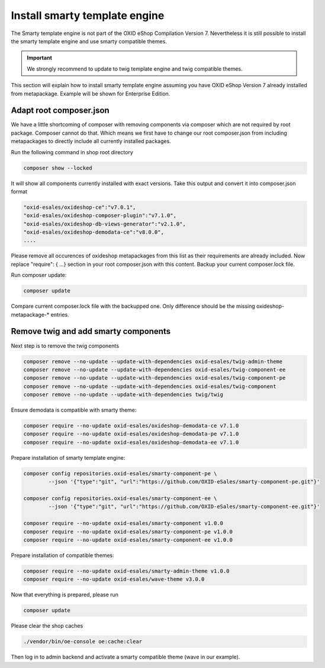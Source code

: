 Install smarty template engine
==============================

The Smarty template engine is not part of the OXID eShop Compilation Version 7. Nevertheless it is still
possible to install the smarty template engine and use smarty compatible themes.

.. important:: We strongly recommend to update to twig template engine and twig compatible themes.

This section will explain how to install smarty template engine assuming you have OXID eShop Version 7
already installed from metapackage. Example will be shown for Enterprise Edition.


Adapt root composer.json
------------------------

We have a little shortcoming of composer with removing components via composer which are not required
by root package. Composer cannot do that. Which means we first have to change our root composer.json
from including metapackages to directly include all currently installed packages.

Run the following command in shop root directory

.. code:: shell

   composer show --locked

It will show all components currently installed with exact versions.
Take this output and convert it into composer.json format

.. code:: shell

   "oxid-esales/oxideshop-ce":"v7.0.1",
   "oxid-esales/oxideshop-composer-plugin":"v7.1.0",
   "oxid-esales/oxideshop-db-views-generator":"v2.1.0",
   "oxid-esales/oxideshop-demodata-ce":"v8.0.0",
   ....

Please remove all occurences of oxideshop metapackages from this list as their requirements are already included.
Now replace  "require": { ...} section in your root composer.json with this content.
Backup your current composer.lock file.

Run composer update:

.. code:: shell

   composer update

Compare current composer.lock file with the backupped one. Only difference should be the missing
oxideshop-metapackage-* entries.


Remove twig and add smarty components
-------------------------------------

Next step is to remove the twig components

.. code:: shell

    composer remove --no-update --update-with-dependencies oxid-esales/twig-admin-theme
    composer remove --no-update --update-with-dependencies oxid-esales/twig-component-ee
    composer remove --no-update --update-with-dependencies oxid-esales/twig-component-pe
    composer remove --no-update --update-with-dependencies oxid-esales/twig-component
    composer remove --no-update --update-with-dependencies twig/twig

Ensure demodata is compatible with smarty theme:

.. code:: shell

    composer require --no-update oxid-esales/oxideshop-demodata-ce v7.1.0
    composer require --no-update oxid-esales/oxideshop-demodata-pe v7.1.0
    composer require --no-update oxid-esales/oxideshop-demodata-ee v7.1.0


Prepare installation of smarty template engine:

.. code:: shell

    composer config repositories.oxid-esales/smarty-component-pe \
            --json '{"type":"git", "url":"https://github.com/OXID-eSales/smarty-component-pe.git"}'

    composer config repositories.oxid-esales/smarty-component-ee \
            --json '{"type":"git", "url":"https://github.com/OXID-eSales/smarty-component-ee.git"}'

    composer require --no-update oxid-esales/smarty-component v1.0.0
    composer require --no-update oxid-esales/smarty-component-pe v1.0.0
    composer require --no-update oxid-esales/smarty-component-ee v1.0.0


Prepare installation of compatible themes:

.. code:: shell

    composer require --no-update oxid-esales/smarty-admin-theme v1.0.0
    composer require --no-update oxid-esales/wave-theme v3.0.0


Now that everything is prepared, please run

.. code:: shell

   composer update

Please clear the shop caches

.. code:: shell

   ./vendor/bin/oe-console oe:cache:clear

Then log in to admin backend and activate a smarty compatible theme (wave in our example).